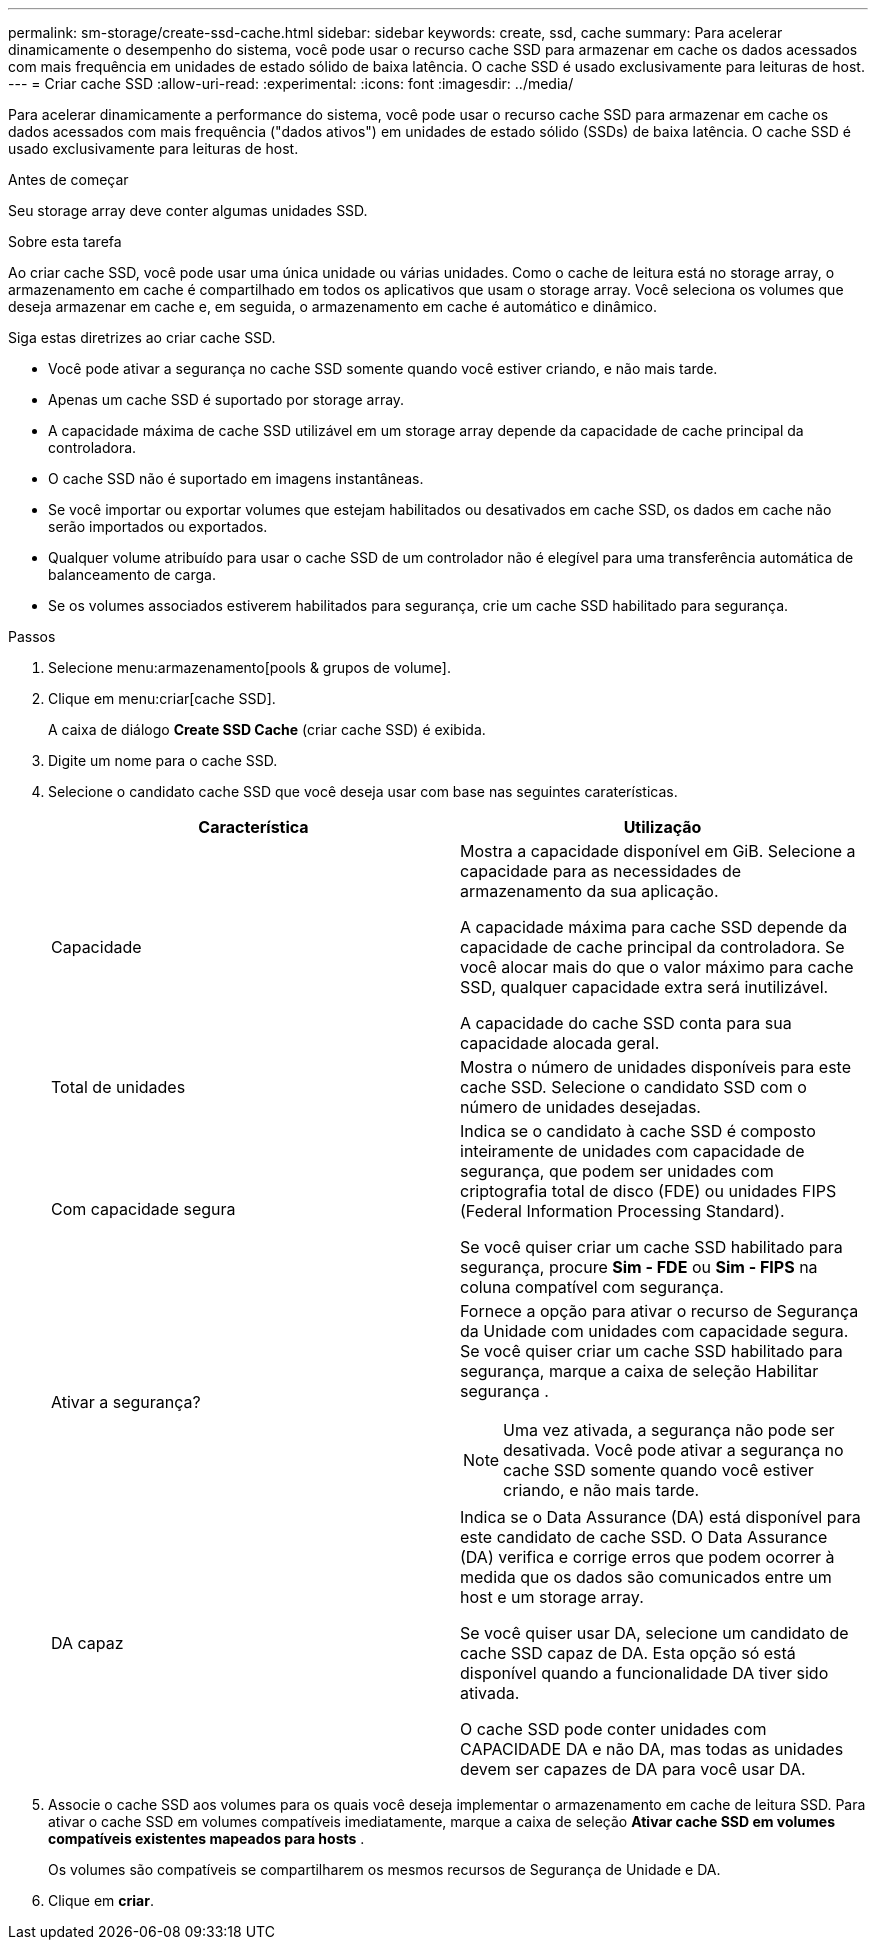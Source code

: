 ---
permalink: sm-storage/create-ssd-cache.html 
sidebar: sidebar 
keywords: create, ssd, cache 
summary: Para acelerar dinamicamente o desempenho do sistema, você pode usar o recurso cache SSD para armazenar em cache os dados acessados com mais frequência em unidades de estado sólido de baixa latência. O cache SSD é usado exclusivamente para leituras de host. 
---
= Criar cache SSD
:allow-uri-read: 
:experimental: 
:icons: font
:imagesdir: ../media/


[role="lead"]
Para acelerar dinamicamente a performance do sistema, você pode usar o recurso cache SSD para armazenar em cache os dados acessados com mais frequência ("dados ativos") em unidades de estado sólido (SSDs) de baixa latência. O cache SSD é usado exclusivamente para leituras de host.

.Antes de começar
Seu storage array deve conter algumas unidades SSD.

.Sobre esta tarefa
Ao criar cache SSD, você pode usar uma única unidade ou várias unidades. Como o cache de leitura está no storage array, o armazenamento em cache é compartilhado em todos os aplicativos que usam o storage array. Você seleciona os volumes que deseja armazenar em cache e, em seguida, o armazenamento em cache é automático e dinâmico.

Siga estas diretrizes ao criar cache SSD.

* Você pode ativar a segurança no cache SSD somente quando você estiver criando, e não mais tarde.
* Apenas um cache SSD é suportado por storage array.
* A capacidade máxima de cache SSD utilizável em um storage array depende da capacidade de cache principal da controladora.
* O cache SSD não é suportado em imagens instantâneas.
* Se você importar ou exportar volumes que estejam habilitados ou desativados em cache SSD, os dados em cache não serão importados ou exportados.
* Qualquer volume atribuído para usar o cache SSD de um controlador não é elegível para uma transferência automática de balanceamento de carga.
* Se os volumes associados estiverem habilitados para segurança, crie um cache SSD habilitado para segurança.


.Passos
. Selecione menu:armazenamento[pools & grupos de volume].
. Clique em menu:criar[cache SSD].
+
A caixa de diálogo *Create SSD Cache* (criar cache SSD) é exibida.

. Digite um nome para o cache SSD.
. Selecione o candidato cache SSD que você deseja usar com base nas seguintes caraterísticas.
+
[cols="2*"]
|===
| Característica | Utilização 


 a| 
Capacidade
 a| 
Mostra a capacidade disponível em GiB. Selecione a capacidade para as necessidades de armazenamento da sua aplicação.

A capacidade máxima para cache SSD depende da capacidade de cache principal da controladora. Se você alocar mais do que o valor máximo para cache SSD, qualquer capacidade extra será inutilizável.

A capacidade do cache SSD conta para sua capacidade alocada geral.



 a| 
Total de unidades
 a| 
Mostra o número de unidades disponíveis para este cache SSD. Selecione o candidato SSD com o número de unidades desejadas.



 a| 
Com capacidade segura
 a| 
Indica se o candidato à cache SSD é composto inteiramente de unidades com capacidade de segurança, que podem ser unidades com criptografia total de disco (FDE) ou unidades FIPS (Federal Information Processing Standard).

Se você quiser criar um cache SSD habilitado para segurança, procure *Sim - FDE* ou *Sim - FIPS* na coluna compatível com segurança.



 a| 
Ativar a segurança?
 a| 
Fornece a opção para ativar o recurso de Segurança da Unidade com unidades com capacidade segura. Se você quiser criar um cache SSD habilitado para segurança, marque a caixa de seleção Habilitar segurança .

[NOTE]
====
Uma vez ativada, a segurança não pode ser desativada. Você pode ativar a segurança no cache SSD somente quando você estiver criando, e não mais tarde.

====


 a| 
DA capaz
 a| 
Indica se o Data Assurance (DA) está disponível para este candidato de cache SSD. O Data Assurance (DA) verifica e corrige erros que podem ocorrer à medida que os dados são comunicados entre um host e um storage array.

Se você quiser usar DA, selecione um candidato de cache SSD capaz de DA. Esta opção só está disponível quando a funcionalidade DA tiver sido ativada.

O cache SSD pode conter unidades com CAPACIDADE DA e não DA, mas todas as unidades devem ser capazes de DA para você usar DA.

|===
. Associe o cache SSD aos volumes para os quais você deseja implementar o armazenamento em cache de leitura SSD. Para ativar o cache SSD em volumes compatíveis imediatamente, marque a caixa de seleção *Ativar cache SSD em volumes compatíveis existentes mapeados para hosts* .
+
Os volumes são compatíveis se compartilharem os mesmos recursos de Segurança de Unidade e DA.

. Clique em *criar*.

